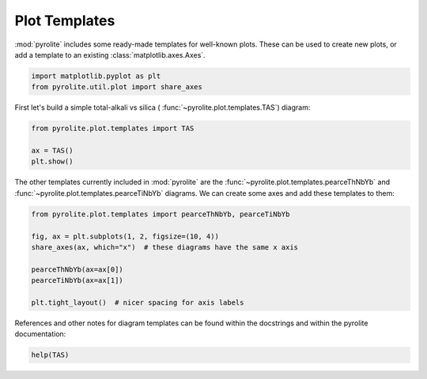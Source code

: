.. rst-class:: sphx-glr-example-title

.. _sphx_glr_examples_plotting_templates.py:


Plot Templates
============================

:mod:`pyrolite` includes some ready-made templates for well-known plots. These can
be used to create new plots, or add a template to an existing
:class:`matplotlib.axes.Axes`.


.. code-block:: default

    import matplotlib.pyplot as plt
    from pyrolite.util.plot import share_axes









First let's build a simple total-alkali vs silica (
:func:`~pyrolite.plot.templates.TAS`) diagram:



.. code-block:: default

    from pyrolite.plot.templates import TAS

    ax = TAS()
    plt.show()



.. image:: /examples/plotting/images/sphx_glr_templates_001.png
    :class: sphx-glr-single-img





The other templates currently included in :mod:`pyrolite` are the
:func:`~pyrolite.plot.templates.pearceThNbYb` and
:func:`~pyrolite.plot.templates.pearceTiNbYb` diagrams.
We can create some axes and add these templates to them:



.. code-block:: default

    from pyrolite.plot.templates import pearceThNbYb, pearceTiNbYb

    fig, ax = plt.subplots(1, 2, figsize=(10, 4))
    share_axes(ax, which="x")  # these diagrams have the same x axis

    pearceThNbYb(ax=ax[0])
    pearceTiNbYb(ax=ax[1])

    plt.tight_layout()  # nicer spacing for axis labels




.. image:: /examples/plotting/images/sphx_glr_templates_002.png
    :class: sphx-glr-single-img





References and other notes for diagram templates can be found within the docstrings
and within the pyrolite documentation:



.. code-block:: default

    help(TAS)




.. rst-class:: sphx-glr-script-out

 Out:

 .. code-block:: none

    Help on function TAS in module pyrolite.plot.templates.TAS:

    TAS(ax=None, relim=True, color='k', **kwargs)
        Adds the TAS diagram from Le Bas (1992) [#pyrolite.plot.templates.TAS.TAS_1]_ to an axes.
    
        Parameters
        ----------
        ax : :class:`matplotlib.axes.Axes`
            Axes to add the template on to.
        relim : :class:`bool`
            Whether to relimit axes to fit the built in ranges for this diagram.
        color : :class:`str`
            Line color for the diagram.
    
        References
        -----------
        .. [#pyrolite.plot.templates.TAS.TAS_1] Le Bas, M.J., Le Maitre, R.W., Woolley, A.R., 1992.
                    The construction of the Total Alkali-Silica chemical
                    classification of volcanic rocks.
                    Mineralogy and Petrology 46, 1–22.
                    doi: `10.1007/BF01160698 <https://dx.doi.org/10.1007/BF01160698>`__
    
    
        Returns
        -------
        ax : :class:`matplotlib.axes.Axes`






.. rst-class:: sphx-glr-timing

   **Total running time of the script:** ( 0 minutes  4.314 seconds)


.. _sphx_glr_download_examples_plotting_templates.py:


.. only :: html

 .. container:: sphx-glr-footer
    :class: sphx-glr-footer-example


  .. container:: binder-badge

    .. image:: https://mybinder.org/badge_logo.svg
      :target: https://mybinder.org/v2/gh/morganjwilliams/pyrolite/develop?filepath=docs/source/examples/plotting/templates.ipynb
      :width: 150 px


  .. container:: sphx-glr-download

     :download:`Download Python source code: templates.py <templates.py>`



  .. container:: sphx-glr-download

     :download:`Download Jupyter notebook: templates.ipynb <templates.ipynb>`


.. only:: html

 .. rst-class:: sphx-glr-signature

    `Gallery generated by Sphinx-Gallery <https://sphinx-gallery.github.io>`_
